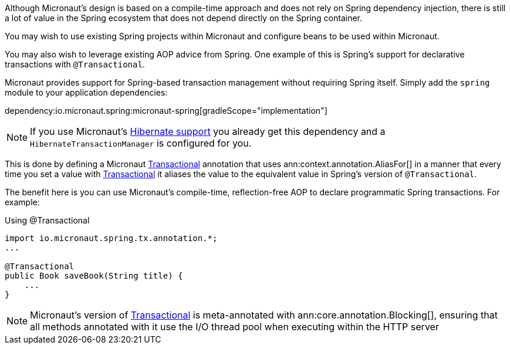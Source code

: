 Although Micronaut's design is based on a compile-time approach and does not rely on Spring dependency injection, there is still a lot of value in the Spring ecosystem that does not depend directly on the Spring container.

You may wish to use existing Spring projects within Micronaut and configure beans to be used within Micronaut.

You may also wish to leverage existing AOP advice from Spring. One example of this is Spring's support for declarative transactions with `@Transactional`.

Micronaut provides support for Spring-based transaction management without requiring Spring itself. Simply add the `spring` module to your application dependencies:

dependency:io.micronaut.spring:micronaut-spring[gradleScope="implementation"]

NOTE: If you use Micronaut's <<hibernateSupport,Hibernate support>> you already get this dependency and a `HibernateTransactionManager` is configured for you.

This is done by defining a Micronaut link:{micronautspringapi}/io/micronaut/spring/tx/annotation/Transactional.html[Transactional] annotation that uses ann:context.annotation.AliasFor[] in a manner that every time you set a value with link:{micronautspringapi}/io/micronaut/spring/tx/annotation/Transactional.html[Transactional] it aliases the value to the equivalent value in Spring's version of `@Transactional`.

The benefit here is you can use Micronaut's compile-time, reflection-free AOP to declare programmatic Spring transactions. For example:

.Using @Transactional
[source,java]
----
import io.micronaut.spring.tx.annotation.*;
...

@Transactional
public Book saveBook(String title) {
    ...
}
----

NOTE: Micronaut's version of link:{micronautspringapi}/io/micronaut/spring/tx/annotation/Transactional.html[Transactional] is meta-annotated with ann:core.annotation.Blocking[], ensuring that all methods annotated with it use the I/O thread pool when executing within the HTTP server
